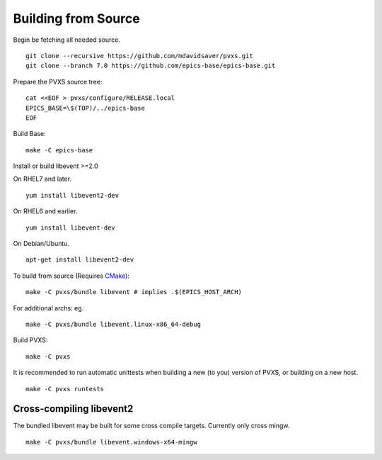 Building from Source
====================

Begin be fetching all needed source. ::

    git clone --recursive https://github.com/mdavidsaver/pvxs.git
    git clone --branch 7.0 https://github.com/epics-base/epics-base.git

Prepare the PVXS source tree: ::

    cat <<EOF > pvxs/configure/RELEASE.local
    EPICS_BASE=\$(TOP)/../epics-base
    EOF

Build Base: ::

    make -C epics-base

Install or build libevent >=2.0

On RHEL7 and later. ::

    yum install libevent2-dev

On RHEL6 and earlier. ::

    yum install libevent-dev

On Debian/Ubuntu. ::

    apt-get install libevent2-dev

To build from source (Requires `CMake <https://cmake.org/>`_): ::

    make -C pvxs/bundle libevent # implies .$(EPICS_HOST_ARCH)

For additional archs: eg. ::

    make -C pvxs/bundle libevent.linux-x86_64-debug

Build PVXS: ::

    make -C pvxs

It is recommended to run automatic unittests when building a new (to you) version
of PVXS, or building on a new host.  ::

    make -C pvxs runtests

Cross-compiling libevent2
^^^^^^^^^^^^^^^^^^^^^^^^^

The bundled libevent may be built for some cross compile targets.
Currently only cross mingw. ::

    make -C pvxs/bundle libevent.windows-x64-mingw
